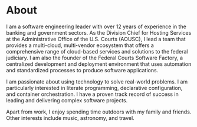 * About
I am a software engineering leader with over 12 years of experience in the banking and government sectors. As the Division Chief for Hosting Services at the Administrative Office of the U.S. Courts (AOUSC), I lead a team that provides a multi-cloud, multi-vendor ecosystem that offers a comprehensive range of cloud-based services and solutions to the federal judiciary. I am also the founder of the Federal Courts Software Factory, a centralized development and deployment environment that uses automation and standardized processes to produce software applications.

I am passionate about using technology to solve real-world problems. I am particularly interested in literate programming, declarative configuration, and container orchestration. I have a proven track record of success in leading and delivering complex software projects.

Apart from work, I enjoy spending time outdoors with my family and friends. Other interests include music, astronomy, and travel.
